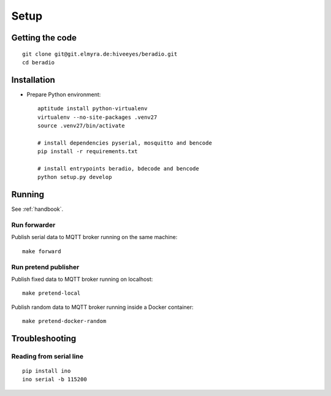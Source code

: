 .. _setup:

=====
Setup
=====

Getting the code
================
::

    git clone git@git.elmyra.de:hiveeyes/beradio.git
    cd beradio


Installation
============
- Prepare Python environment::

    aptitude install python-virtualenv
    virtualenv --no-site-packages .venv27
    source .venv27/bin/activate

    # install dependencies pyserial, mosquitto and bencode
    pip install -r requirements.txt

    # install entrypoints beradio, bdecode and bencode
    python setup.py develop


Running
=======
See :ref:`handbook`.


Run forwarder
-------------

Publish serial data to MQTT broker running on the same machine::

    make forward


Run pretend publisher
---------------------

Publish fixed data to MQTT broker running on localhost::

    make pretend-local

Publish random data to MQTT broker running inside a Docker container::

    make pretend-docker-random



Troubleshooting
===============

Reading from serial line
------------------------
::

    pip install ino
    ino serial -b 115200
